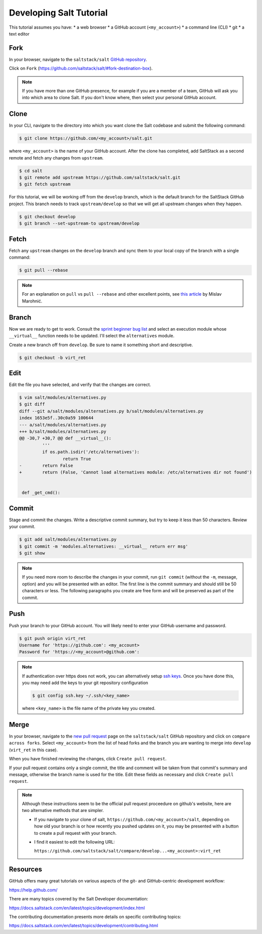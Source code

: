 ========================
Developing Salt Tutorial
========================

This tutorial assumes you have:
* a web browser
* a GitHub account (``<my_account>``)
* a command line (CLI)
* git
* a text editor

----
Fork
----

In your browser, navigate to the ``saltstack/salt`` `GitHub repository
<https://github.com/saltstack/salt>`_.

Click on ``Fork`` (https://github.com/saltstack/salt/#fork-destination-box).

.. note::

    If you have more than one GitHub presence, for example if you are a member
    of a team, GitHub will ask you into which area to clone Salt.  If you don't
    know where, then select your personal GitHub account.

-----
Clone
-----

In your CLI, navigate to the directory into which you want clone the Salt
codebase and submit the following command:

.. code-block:: shell

    $ git clone https://github.com/<my_account>/salt.git

where ``<my_account>`` is the name of your GitHub account.  After the clone has
completed, add SaltStack as a second remote and fetch any changes from
``upstream``.

.. code-block:: shell

    $ cd salt
    $ git remote add upstream https://github.com/saltstack/salt.git
    $ git fetch upstream

For this tutorial, we will be working off from the ``develop`` branch, which is
the default branch for the SaltStack GitHub project.  This branch needs to
track ``upstream/develop`` so that we will get all upstream changes when they
happen.

.. code-block:: shell

    $ git checkout develop
    $ git branch --set-upstream-to upstream/develop

-----
Fetch
-----

Fetch any ``upstream`` changes on the ``develop`` branch and sync them to your
local copy of the branch with a single command:

.. code-block:: shell

    $ git pull --rebase

.. note::

    For an explanation on ``pull`` vs ``pull --rebase`` and other excellent
    points, see `this article <http://mislav.net/2013/02/merge-vs-rebase/>`_ by
    Mislav Marohnić.

------
Branch
------

Now we are ready to get to work.  Consult the `sprint beginner bug list
<https://github.com/saltstack/salt/wiki/December-2015-Sprint-Beginner-Bug-List>`_
and select an execution module whose ``__virtual__`` function needs to be
updated.  I'll select the ``alternatives`` module.

Create a new branch off from ``develop``.  Be sure to name it something short
and descriptive.

.. code-block:: shell

    $ git checkout -b virt_ret

----
Edit
----

Edit the file you have selected, and verify that the changes are correct.

.. code-block:: shell

    $ vim salt/modules/alternatives.py
    $ git diff
    diff --git a/salt/modules/alternatives.py b/salt/modules/alternatives.py
    index 1653e5f..30c0a59 100644
    --- a/salt/modules/alternatives.py
    +++ b/salt/modules/alternatives.py
    @@ -30,7 +30,7 @@ def __virtual__():
             '''
             if os.path.isdir('/etc/alternatives'):
                     return True
    -        return False
    +        return (False, 'Cannot load alternatives module: /etc/alternatives dir not found')


     def _get_cmd():

------
Commit
------

Stage and commit the changes.  Write a descriptive commit summary, but try to
keep it less than 50 characters.  Review your commit.

.. code-block:: shell

    $ git add salt/modules/alternatives.py
    $ git commit -m 'modules.alternatives: __virtual__ return err msg'
    $ git show

.. note::

    If you need more room to describe the changes in your commit, run ``git
    commit`` (without the ``-m``, message, option) and you will be presented
    with an editor.  The first line is the commit summary and should still be
    50 characters or less.  The following paragraphs you create are free form
    and will be preserved as part of the commit.

----
Push
----

Push your branch to your GitHub account.  You will likely need to enter your
GitHub username and password.

.. code-block:: shell

    $ git push origin virt_ret
    Username for 'https://github.com': <my_account>
    Password for 'https://<my_account>@github.com':

.. note::

    If authentication over https does not work, you can alternatively setup
    `ssh keys <https://help.github.com/articles/generating-ssh-keys/>`_.  Once
    you have done this, you may need add the keys to your git repository
    configuration

    .. code-block:: shell

        $ git config ssh.key ~/.ssh/<key_name>

    where ``<key_name>`` is the file name of the private key you created.

-----
Merge
-----

In your browser, navigate to the `new pull request
<https://github.com/saltstack/salt/compare>`_ page on the ``saltstack/salt``
GitHub repository and click on ``compare across forks``.  Select
``<my_account>`` from the list of head forks and the branch you are wanting to
merge into ``develop`` (``virt_ret`` in this case).

When you have finished reviewing the changes, click ``Create pull request``.

If your pull request contains only a single commit, the title and comment will
be taken from that commit's summary and message, otherwise the branch name is
used for the title.  Edit these fields as necessary  and click ``Create pull
request``.

.. note::

    Although these instructions seem to be the official pull request proceedure
    on github's website, here are two alternative methods that are simpler.

    * If you navigate to your clone of salt,
      ``https://github.com/<my_account>/salt``, depending on how old your
      branch is or how recently you pushed updates on it, you may be presented
      with a button to create a pull request with your branch.

    * I find it easiest to edit the following URL:

      ``https://github.com/saltstack/salt/compare/develop...<my_account>:virt_ret``

---------
Resources
---------

GitHub offers many great tutorials on various aspects of the git- and
GitHub-centric development workflow:

https://help.github.com/

There are many topics covered by the Salt Developer documentation:

https://docs.saltstack.com/en/latest/topics/development/index.html

The contributing documentation presents more details on specific contributing
topics:

https://docs.saltstack.com/en/latest/topics/development/contributing.html
